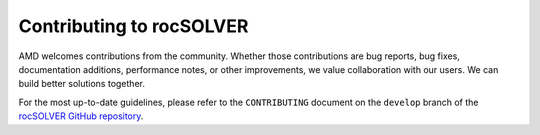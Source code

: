 .. meta::
  :description: rocSOLVER documentation and API reference library
  :keywords: rocSOLVER, ROCm, API, documentation

.. _contribute:

*******************************
Contributing to rocSOLVER
*******************************

AMD welcomes contributions from the community. Whether those contributions are bug reports,
bug fixes, documentation additions, performance notes, or other improvements, we value
collaboration with our users. We can build better solutions together.

For the most up-to-date guidelines, please refer to the ``CONTRIBUTING``
document on the ``develop`` branch of the
`rocSOLVER GitHub repository <https://github.com/ROCmSoftwarePlatform/rocSOLVER>`_.
